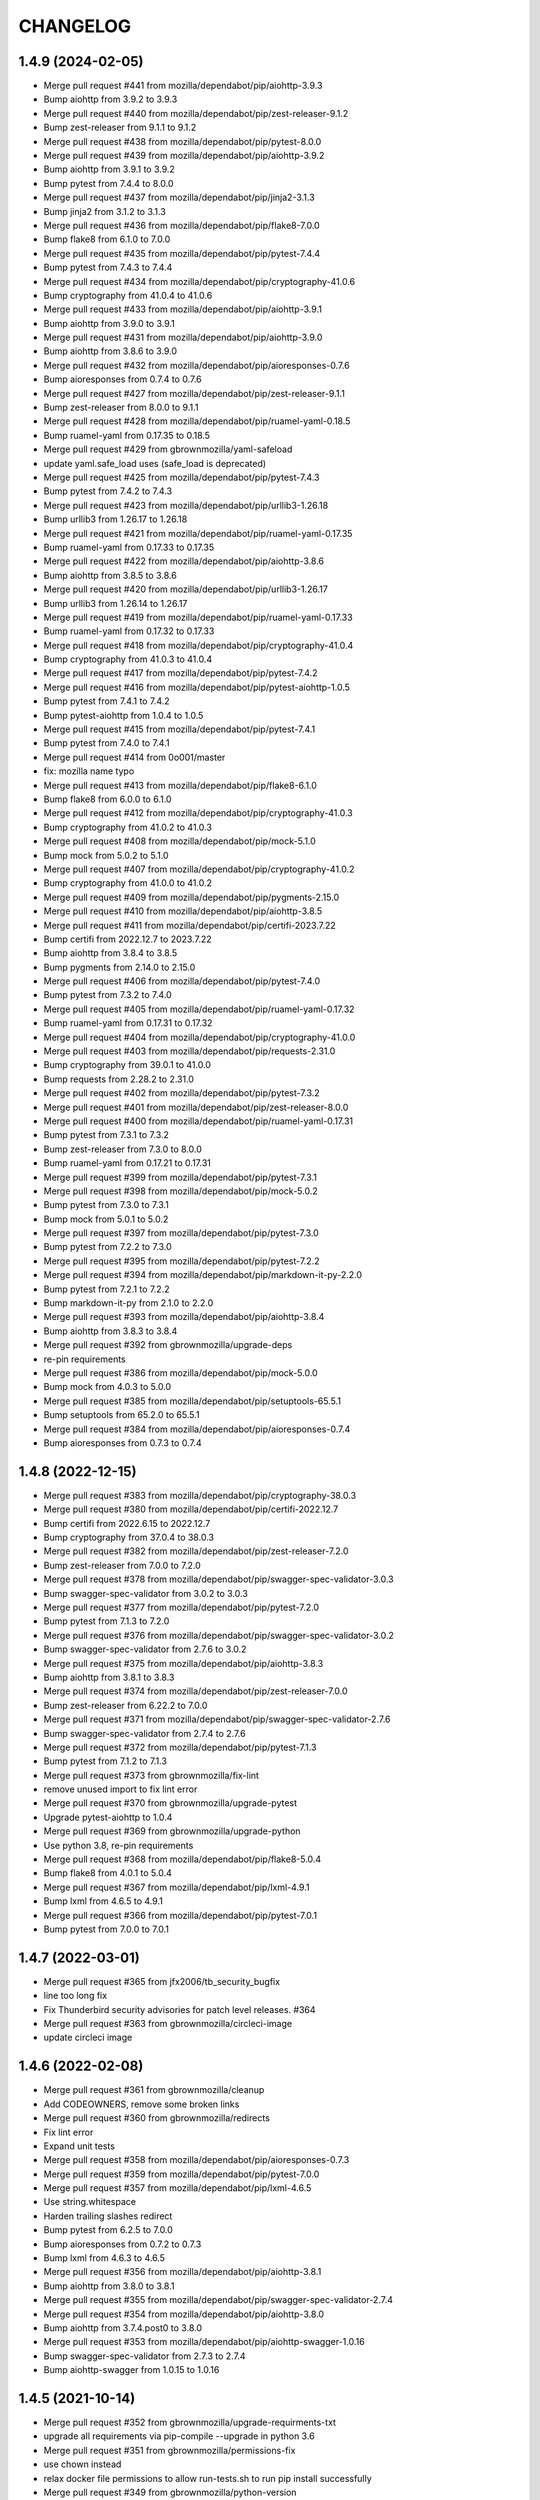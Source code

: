 CHANGELOG
=========

1.4.9 (2024-02-05)
------------------

- Merge pull request #441 from mozilla/dependabot/pip/aiohttp-3.9.3

- Bump aiohttp from 3.9.2 to 3.9.3

- Merge pull request #440 from mozilla/dependabot/pip/zest-releaser-9.1.2

- Bump zest-releaser from 9.1.1 to 9.1.2

- Merge pull request #438 from mozilla/dependabot/pip/pytest-8.0.0

- Merge pull request #439 from mozilla/dependabot/pip/aiohttp-3.9.2

- Bump aiohttp from 3.9.1 to 3.9.2

- Bump pytest from 7.4.4 to 8.0.0

- Merge pull request #437 from mozilla/dependabot/pip/jinja2-3.1.3

- Bump jinja2 from 3.1.2 to 3.1.3

- Merge pull request #436 from mozilla/dependabot/pip/flake8-7.0.0

- Bump flake8 from 6.1.0 to 7.0.0

- Merge pull request #435 from mozilla/dependabot/pip/pytest-7.4.4

- Bump pytest from 7.4.3 to 7.4.4

- Merge pull request #434 from mozilla/dependabot/pip/cryptography-41.0.6

- Bump cryptography from 41.0.4 to 41.0.6

- Merge pull request #433 from mozilla/dependabot/pip/aiohttp-3.9.1

- Bump aiohttp from 3.9.0 to 3.9.1

- Merge pull request #431 from mozilla/dependabot/pip/aiohttp-3.9.0

- Bump aiohttp from 3.8.6 to 3.9.0

- Merge pull request #432 from mozilla/dependabot/pip/aioresponses-0.7.6

- Bump aioresponses from 0.7.4 to 0.7.6

- Merge pull request #427 from mozilla/dependabot/pip/zest-releaser-9.1.1

- Bump zest-releaser from 8.0.0 to 9.1.1

- Merge pull request #428 from mozilla/dependabot/pip/ruamel-yaml-0.18.5

- Bump ruamel-yaml from 0.17.35 to 0.18.5

- Merge pull request #429 from gbrownmozilla/yaml-safeload

- update yaml.safe_load uses (safe_load is deprecated)

- Merge pull request #425 from mozilla/dependabot/pip/pytest-7.4.3

- Bump pytest from 7.4.2 to 7.4.3

- Merge pull request #423 from mozilla/dependabot/pip/urllib3-1.26.18

- Bump urllib3 from 1.26.17 to 1.26.18

- Merge pull request #421 from mozilla/dependabot/pip/ruamel-yaml-0.17.35

- Bump ruamel-yaml from 0.17.33 to 0.17.35

- Merge pull request #422 from mozilla/dependabot/pip/aiohttp-3.8.6

- Bump aiohttp from 3.8.5 to 3.8.6

- Merge pull request #420 from mozilla/dependabot/pip/urllib3-1.26.17

- Bump urllib3 from 1.26.14 to 1.26.17

- Merge pull request #419 from mozilla/dependabot/pip/ruamel-yaml-0.17.33

- Bump ruamel-yaml from 0.17.32 to 0.17.33

- Merge pull request #418 from mozilla/dependabot/pip/cryptography-41.0.4

- Bump cryptography from 41.0.3 to 41.0.4

- Merge pull request #417 from mozilla/dependabot/pip/pytest-7.4.2

- Merge pull request #416 from mozilla/dependabot/pip/pytest-aiohttp-1.0.5

- Bump pytest from 7.4.1 to 7.4.2

- Bump pytest-aiohttp from 1.0.4 to 1.0.5

- Merge pull request #415 from mozilla/dependabot/pip/pytest-7.4.1

- Bump pytest from 7.4.0 to 7.4.1

- Merge pull request #414 from 0o001/master

- fix: mozilla name typo

- Merge pull request #413 from mozilla/dependabot/pip/flake8-6.1.0

- Bump flake8 from 6.0.0 to 6.1.0

- Merge pull request #412 from mozilla/dependabot/pip/cryptography-41.0.3

- Bump cryptography from 41.0.2 to 41.0.3

- Merge pull request #408 from mozilla/dependabot/pip/mock-5.1.0

- Bump mock from 5.0.2 to 5.1.0

- Merge pull request #407 from mozilla/dependabot/pip/cryptography-41.0.2

- Bump cryptography from 41.0.0 to 41.0.2

- Merge pull request #409 from mozilla/dependabot/pip/pygments-2.15.0

- Merge pull request #410 from mozilla/dependabot/pip/aiohttp-3.8.5

- Merge pull request #411 from mozilla/dependabot/pip/certifi-2023.7.22

- Bump certifi from 2022.12.7 to 2023.7.22

- Bump aiohttp from 3.8.4 to 3.8.5

- Bump pygments from 2.14.0 to 2.15.0

- Merge pull request #406 from mozilla/dependabot/pip/pytest-7.4.0

- Bump pytest from 7.3.2 to 7.4.0

- Merge pull request #405 from mozilla/dependabot/pip/ruamel-yaml-0.17.32

- Bump ruamel-yaml from 0.17.31 to 0.17.32

- Merge pull request #404 from mozilla/dependabot/pip/cryptography-41.0.0

- Merge pull request #403 from mozilla/dependabot/pip/requests-2.31.0

- Bump cryptography from 39.0.1 to 41.0.0

- Bump requests from 2.28.2 to 2.31.0

- Merge pull request #402 from mozilla/dependabot/pip/pytest-7.3.2

- Merge pull request #401 from mozilla/dependabot/pip/zest-releaser-8.0.0

- Merge pull request #400 from mozilla/dependabot/pip/ruamel-yaml-0.17.31

- Bump pytest from 7.3.1 to 7.3.2

- Bump zest-releaser from 7.3.0 to 8.0.0

- Bump ruamel-yaml from 0.17.21 to 0.17.31

- Merge pull request #399 from mozilla/dependabot/pip/pytest-7.3.1

- Merge pull request #398 from mozilla/dependabot/pip/mock-5.0.2

- Bump pytest from 7.3.0 to 7.3.1

- Bump mock from 5.0.1 to 5.0.2

- Merge pull request #397 from mozilla/dependabot/pip/pytest-7.3.0

- Bump pytest from 7.2.2 to 7.3.0

- Merge pull request #395 from mozilla/dependabot/pip/pytest-7.2.2

- Merge pull request #394 from mozilla/dependabot/pip/markdown-it-py-2.2.0

- Bump pytest from 7.2.1 to 7.2.2

- Bump markdown-it-py from 2.1.0 to 2.2.0

- Merge pull request #393 from mozilla/dependabot/pip/aiohttp-3.8.4

- Bump aiohttp from 3.8.3 to 3.8.4

- Merge pull request #392 from gbrownmozilla/upgrade-deps

- re-pin requirements

- Merge pull request #386 from mozilla/dependabot/pip/mock-5.0.0

- Bump mock from 4.0.3 to 5.0.0

- Merge pull request #385 from mozilla/dependabot/pip/setuptools-65.5.1

- Bump setuptools from 65.2.0 to 65.5.1

- Merge pull request #384 from mozilla/dependabot/pip/aioresponses-0.7.4

- Bump aioresponses from 0.7.3 to 0.7.4



1.4.8 (2022-12-15)
------------------

- Merge pull request #383 from mozilla/dependabot/pip/cryptography-38.0.3

- Merge pull request #380 from mozilla/dependabot/pip/certifi-2022.12.7

- Bump certifi from 2022.6.15 to 2022.12.7

- Bump cryptography from 37.0.4 to 38.0.3

- Merge pull request #382 from mozilla/dependabot/pip/zest-releaser-7.2.0

- Bump zest-releaser from 7.0.0 to 7.2.0

- Merge pull request #378 from mozilla/dependabot/pip/swagger-spec-validator-3.0.3

- Bump swagger-spec-validator from 3.0.2 to 3.0.3

- Merge pull request #377 from mozilla/dependabot/pip/pytest-7.2.0

- Bump pytest from 7.1.3 to 7.2.0

- Merge pull request #376 from mozilla/dependabot/pip/swagger-spec-validator-3.0.2

- Bump swagger-spec-validator from 2.7.6 to 3.0.2

- Merge pull request #375 from mozilla/dependabot/pip/aiohttp-3.8.3

- Bump aiohttp from 3.8.1 to 3.8.3

- Merge pull request #374 from mozilla/dependabot/pip/zest-releaser-7.0.0

- Bump zest-releaser from 6.22.2 to 7.0.0

- Merge pull request #371 from mozilla/dependabot/pip/swagger-spec-validator-2.7.6

- Bump swagger-spec-validator from 2.7.4 to 2.7.6

- Merge pull request #372 from mozilla/dependabot/pip/pytest-7.1.3

- Bump pytest from 7.1.2 to 7.1.3

- Merge pull request #373 from gbrownmozilla/fix-lint

- remove unused import to fix lint error

- Merge pull request #370 from gbrownmozilla/upgrade-pytest

- Upgrade pytest-aiohttp to 1.0.4

- Merge pull request #369 from gbrownmozilla/upgrade-python

- Use python 3.8, re-pin requirements

- Merge pull request #368 from mozilla/dependabot/pip/flake8-5.0.4

- Bump flake8 from 4.0.1 to 5.0.4

- Merge pull request #367 from mozilla/dependabot/pip/lxml-4.9.1

- Bump lxml from 4.6.5 to 4.9.1

- Merge pull request #366 from mozilla/dependabot/pip/pytest-7.0.1

- Bump pytest from 7.0.0 to 7.0.1



1.4.7 (2022-03-01)
------------------

- Merge pull request #365 from jfx2006/tb_security_bugfix

- line too long fix

- Fix Thunderbird security advisories for patch level releases. #364

- Merge pull request #363 from gbrownmozilla/circleci-image

- update circleci image



1.4.6 (2022-02-08)
------------------

- Merge pull request #361 from gbrownmozilla/cleanup

- Add CODEOWNERS, remove some broken links

- Merge pull request #360 from gbrownmozilla/redirects

- Fix lint error

- Expand unit tests

- Merge pull request #358 from mozilla/dependabot/pip/aioresponses-0.7.3

- Merge pull request #359 from mozilla/dependabot/pip/pytest-7.0.0

- Merge pull request #357 from mozilla/dependabot/pip/lxml-4.6.5

- Use string.whitespace

- Harden trailing slashes redirect

- Bump pytest from 6.2.5 to 7.0.0

- Bump aioresponses from 0.7.2 to 0.7.3

- Bump lxml from 4.6.3 to 4.6.5

- Merge pull request #356 from mozilla/dependabot/pip/aiohttp-3.8.1

- Bump aiohttp from 3.8.0 to 3.8.1

- Merge pull request #355 from mozilla/dependabot/pip/swagger-spec-validator-2.7.4

- Merge pull request #354 from mozilla/dependabot/pip/aiohttp-3.8.0

- Bump aiohttp from 3.7.4.post0 to 3.8.0

- Merge pull request #353 from mozilla/dependabot/pip/aiohttp-swagger-1.0.16

- Bump swagger-spec-validator from 2.7.3 to 2.7.4

- Bump aiohttp-swagger from 1.0.15 to 1.0.16



1.4.5 (2021-10-14)
------------------

- Merge pull request #352 from gbrownmozilla/upgrade-requirments-txt

- upgrade all requirements via pip-compile --upgrade in python 3.6

- Merge pull request #351 from gbrownmozilla/permissions-fix

- use chown instead

- relax docker file permissions to allow run-tests.sh to run pip install successfully

- Merge pull request #349 from gbrownmozilla/python-version

- Merge pull request #348 from gbrownmozilla/reformat-requirements-txt

- add .python-version file, for dependabot

- update requirements.txt with modern pip-compile, python 3.6

- Merge pull request #346 from jfx2006/thunderbird-support

- Update test for Thunderbird Daily download link.

- Update Thunderbird Nightly download link query selector



1.4.4 (2021-03-01)
------------------

- (HEAD -> master, upstream/master) Merge pull request #333 from bhearsum/advisory-fix-1

- (sec/advisory-fix-1, origin/advisory-fix-1, advisory-fix-1) Fix invalid request in view test

- Add missing MarkupSafe hash

- Remove leading slashes in 404 redirections

- (tag: 1.4.3, sec/master, origin/master, origin/HEAD, open-redirect) Merge pull request #311 from mozbhearsum/remove-constraints

- (origin/remove-constraints, remove-constraints) Remove now-unused constraints file

- Version bump

- Merge pull request #308 from mozbhearsum/deps

- (origin/deps, deps) Fix deps

- Merge latest from master

- Fix async with in tests

- Bump dependencies

- Add requirements.in

- Merge pull request #278 from mozilla/dependabot/pip/markupsafe-1.1.1

- Merge pull request #253 from jfx2006/thunderbird-support

- Bump markupsafe from 1.0 to 1.1.1

- Add dependabot config

- Fix line length and whitespace test errors.

- Add some new tests for Thunderbird specific cases.

- Fixes for existing tests

- Make existing tests aware of thunderbird product.

- Support download links for Thunderbird release and beta.

- Add heartbeat for www.thunderbird.net

- Combine archives rules for RELASE and BETA/AURORA channels.

- Enable 'thunderbird' product.

- Disable checks that do not apply to Thunderbird releases.

- Support Thunderbird in product_details task.

- Support Thunderbird in bedrock task.

- Support Thunderbird in balrog task.

- Support Thunderbird in archive task.

- Support Thunderbird in bouncer task.

- Support Thunderbird in buildhub task.



1.4.2 (2019-11-05)
------------------

- (HEAD -> master, upstream/master) Merge pull request #252 from jcristau/bouncer-247

- (jcristau/bouncer-247) Stop scraping www.mozilla.org for bouncer download links



1.4.1 (2019-07-01)
------------------

- Upgrading PyYaml 4.2b4
- Update Jinja2
- Switch from Buildhub to Buildhub2 (#244)
- Fix CoC (#243)
- Pin requirements (#234)
- Rework local development environment so it's Docker-based


1.4.0 (2018-10-30)
------------------

- Nightly buildIDs depends on the *local* time (#237)
- new make-release script

1.3.0 (2018-10-29)
------------------

API changes:

- Add bouncer checks and endpoints.
- Remove the crash stats ADI endpoint.
- The ongoing-versions endpoint doesn't return a status: fixed the api.yaml
  file

Everything else

- Release notes for DevEdition gets it's locales from the correct file on
  www.mozilla.org now.
  See https://github.com/mozilla/PollBot/issues/231

- Telemetry Uptake completely rewritten. Instead of creating a new query
  for each buildIDs+channel combo, we now have a specific known saved
  query that is run every 24h in Redash. PollBot now only queries its
  results. Also, the results isn't 1 number (row) but is grouped by
  channel and buildIDs and the Python code loops over the records (roughly
  6,000 rows) and extras the ``updated`` number for the buildIDs and
  channels that belongs to the query.
  No more need for a TELEMETRY_USER_ID.

1.2.1 (2018-10-05)
------------------

- Telemetry: Read the paginated results instead of from the body. (#226)

1.2.0 (2018-07-31)
------------------

API changes:

- remove the crash stats ADI endpoint. (#219)
- fix the api.yaml: the ongoing-versions endpoint doesn't return a status.
- Add balrog checks and endpoints.
- Add buildhub checks and endpoints.
- Add Crash-Stats uptake check and endpoint.
- Add partner-repacks task and endpoint.
- Add Telemetry update parquet uptake check and endpoint.
- Remove multiple nightly archive checks.


1.1.5 (2018-05-16)
------------------

- Bug fix: loosen a test that was too strict.


1.1.4 (2018-02-21)
------------------

- Fix TELEMETRY_USER_ID comparison.


1.1.3 (2018-02-20)
------------------

- Only search for queries created by this user. (fixes #195)


1.1.2 (2018-02-15)
------------------

- Update the whatsdeployed URL.
- Add host to the OpenAPI specification.


1.1.1 (2018-02-14)
------------------

- Improve the Telemetry query to always update the yesterday filter. (#193)


1.1.0 (2018-02-14)
------------------

API changes:

- Add multi channel handling.
- Add archive-date and archive-date-l10n checks and endpoints for nightly.
- Add the ongoing-versions endpoint.
- Add the list of checks for a given version endpoint.
- The security advisories tasks for nightly and beta now returns a "missing" status.
- archive-date and archive-date-l10n return a missing status for
  anything else than nightly versions.
- Add the devedition-beta-versions-matches endpoint and task.
- Add Cache-Control headers.

Everything else:

- Improve Telemetry ``main_summary`` query performances. (#188)


1.0.0 (2018-01-31)
------------------

- Add validation rules for release notes links (HTTPS, locale free). (#160)
- Read the correct mercurial shipped locale file for release candidates (#161)
- Add an actionable flag for tasks (#162)
- Order checks putting non actionable checks at the end. (#163)
- Add support for devedition checks (#166)
- Add a whatsdeployed link in the contribute.json file (#168)
- Use main_summary instead of update_parquet for the Telemetry uptake (#172)
- Calculate the crash-stats uptake including Beta previous version. (#174)
- Use the ``aurora`` channel for devedition checks (#177)
- Fix Balrog beta and devedition version comparison (#178)
- Display the backgroundRate value but do not use it to mark the check as incomplete (#180)
- Handle ``coming soon`` release notes status (#182)
- Take more versions into account for the crash-stats query (#184)
- Use the DEVEDITION specific Mercurial tag for shipped-locales (#185)


0.6.1 (2017-12-20)
------------------

- Fix release notes checks for ESR.


0.6.0 (2017-12-20)
------------------

- Reuse the same Nightly query for Telemetry Update Parquet (#141)
- Read the correct locale file for release candidates (#146)
- Add bouncer checks and endpoints (#147)
- Handle case when Download links return a 504 instead of a 302 (#152)
- Always expect a major version security advisory title for release and ESR (#150)
- Add an ``actionable`` flag for tasks to define if theyshould make the release fail or not (#151)
- Switch to Telemetry Athena Data Source (#155)
- Add an indication about Crash-Stats 24h latency (#156)
- Fix get_version_from_filename for all locales (#157)
- Validate Release notes links (#159)


0.5.0 (2017-11-06)
------------------

- Add support for release candidates (#137)
- Add support for new bedrock beta links (#139)


0.4.0 (2017-10-27)
------------------

- Add support for TaskError url (#113)
- Ignore ``Copy of`` Telemetry search results (#115)
- Deduplicate Balrog Build IDs (#116)
- Build telemetry query from a list of build IDs (#117)
- Add the product lists in the homepage (#118)
- Handle Telemetry empty results responses (#121)
- Enable a buildhub check for Nightly (#129)
- Keep only the Uptake ratio (#130)
- Use Buildhub prod (#131)


0.3.0 (2017-09-25)
------------------

- Update the archive check to validate that all expected files have been
  created for all locales and platforms (#48)
- Add a task and endpoint to check the release info in buildhub (#70)
- Add a task and endpoint to check the channel balrog rule (#72)
- Validate version number to avoid calling tasks with gibberish (#92)
- Remove archive nightly specific checks and endpoints (#95)
- Add a task and endpoint to check for partner-repacks (#100)
- Add a task and endpoint to get crash-stats uptake (#97)
- Add a task and endpoint to get telemetry update-parquet uptake (#97)


0.2.1 (2017-09-06)
------------------

- Fixes archive-l10n checks for nightly with new MAR files (#91)


0.2.0 (2017-09-01)
------------------

- Add a /v1/{product} endpoint (#47)
- Add a /v1/{product}/ongoing-versions endpoint (#52)
- Add a /v1/{product}/{version} that lists all checks (#62)
- Add a nightly specific task and endpoint for latest-date publication (#68)
- Add a nightly specific task and endpoint for latest-date-l10n publication (#68)
- Add more context about what the task have been checking (#58)
- Fix the ESR download links task url (#66)
- Add a task to validate if devedition and beta version matches (#78)
- Redirects URL ending by a / to URL without the / in case of 404 (#54)
- Add Cache-Control headers (#43)
- Handle aiohttp.ClientError as tasks errors (#76)
- Handle Archive CDN errors (#75)


0.1.0 (2017-08-08)
------------------

- Add the /v1/ info page (#10)
- Add the archive.mozilla.org bot (#17)
- Add the bedrock release-notes bot (#16)
- Add the bedrock security-advisories bot (#26)
- Add the bedrock download-page bot (#28)
- Add the product-details bot (#27)
- Expose the Open API Specification (#23)
- Add the contribute.json endpoint (#25)
- Add CORS support (#28)
- Add the /__version__ endpoint (39)
- Add the __heartbeat__ and __lbheartbeat__ endpoints (#38)
- Serve the Swagger documentation (#30)
